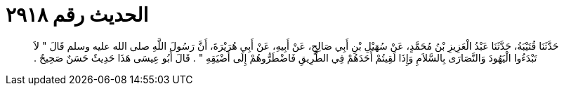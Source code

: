 
= الحديث رقم ٢٩١٨

[quote.hadith]
حَدَّثَنَا قُتَيْبَةُ، حَدَّثَنَا عَبْدُ الْعَزِيزِ بْنُ مُحَمَّدٍ، عَنْ سُهَيْلِ بْنِ أَبِي صَالِحٍ، عَنْ أَبِيهِ، عَنْ أَبِي هُرَيْرَةَ، أَنَّ رَسُولَ اللَّهِ صلى الله عليه وسلم قَالَ ‏"‏ لاَ تَبْدَءُوا الْيَهُودَ وَالنَّصَارَى بِالسَّلاَمِ وَإِذَا لَقِيتُمْ أَحَدَهُمْ فِي الطَّرِيقِ فَاضْطَرُّوهُمْ إِلَى أَضْيَقِهِ ‏"‏ ‏.‏ قَالَ أَبُو عِيسَى هَذَا حَدِيثٌ حَسَنٌ صَحِيحٌ ‏.‏